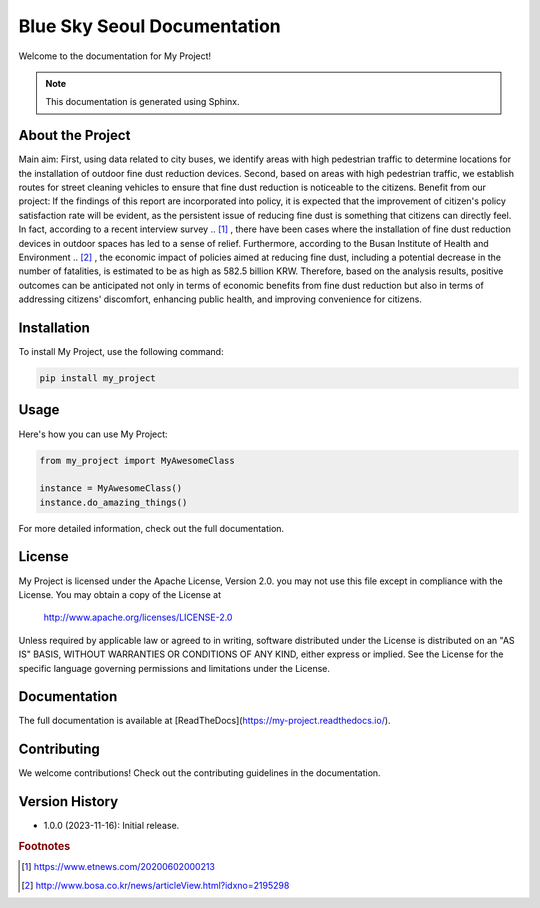 ========================
Blue Sky Seoul Documentation
========================

Welcome to the documentation for My Project!

.. note::
   This documentation is generated using Sphinx.

About the Project
-----------------
Main aim: First, using data related to city buses, we identify areas with high pedestrian traffic to determine locations for the installation of outdoor fine dust reduction devices. Second, based on areas with high pedestrian traffic, we establish routes for street cleaning vehicles to ensure that fine dust reduction is noticeable to the citizens.
Benefit from our project: If the findings of this report are incorporated into policy, it is expected that the improvement of citizen's policy satisfaction rate will be evident, as the persistent issue of reducing fine dust is something that citizens can directly feel. In fact, according to a recent interview survey .. [1]_ , there have been cases where the installation of fine dust reduction devices in outdoor spaces has led to a sense of relief. Furthermore, according to the Busan Institute of Health and Environment .. [2]_ , the economic impact of policies aimed at reducing fine dust, including a potential decrease in the number of fatalities, is estimated to be as high as 582.5 billion KRW. Therefore, based on the analysis results, positive outcomes can be anticipated not only in terms of economic benefits from fine dust reduction but also in terms of addressing citizens' discomfort, enhancing public health, and improving convenience for citizens.

Installation
------------
To install My Project, use the following command:

.. code-block:: bash

   pip install my_project

Usage
-----
Here's how you can use My Project:

.. code-block:: python

   from my_project import MyAwesomeClass

   instance = MyAwesomeClass()
   instance.do_amazing_things()

For more detailed information, check out the full documentation.

License
-------
My Project is licensed under the Apache License, Version 2.0.
you may not use this file except in compliance with the License.
You may obtain a copy of the License at

   http://www.apache.org/licenses/LICENSE-2.0

Unless required by applicable law or agreed to in writing, software
distributed under the License is distributed on an "AS IS" BASIS,
WITHOUT WARRANTIES OR CONDITIONS OF ANY KIND, either express or implied.
See the License for the specific language governing permissions and
limitations under the License.

Documentation
-------------
The full documentation is available at [ReadTheDocs](https://my-project.readthedocs.io/).

Contributing
------------
We welcome contributions! Check out the contributing guidelines in the documentation.

Version History
---------------
- 1.0.0 (2023-11-16): Initial release.



.. rubric:: Footnotes
.. [1] https://www.etnews.com/20200602000213
.. [2] http://www.bosa.co.kr/news/articleView.html?idxno=2195298